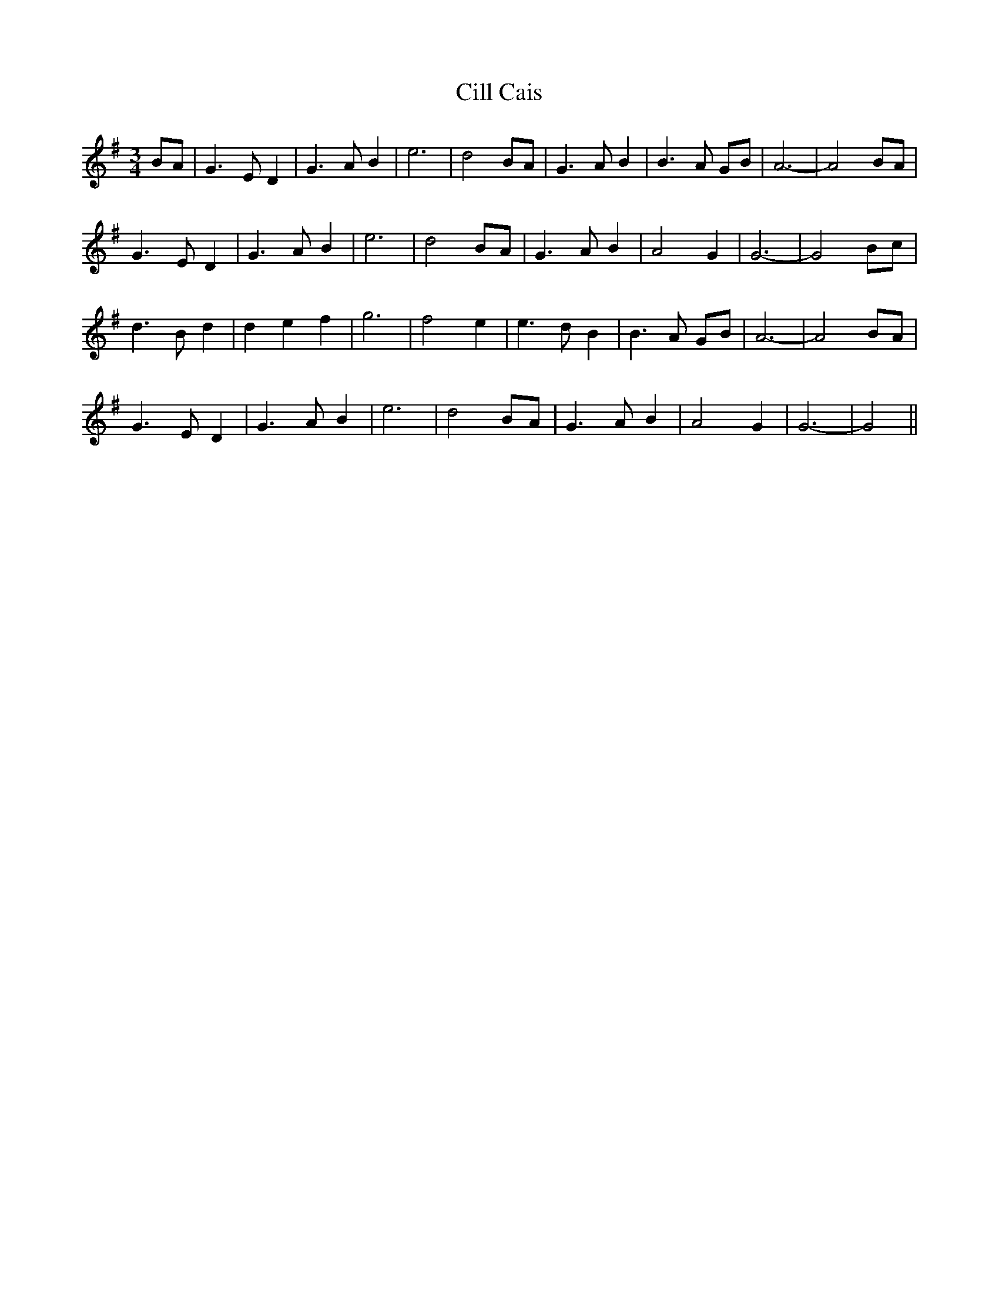 X: 7190
T: Cill Cais
R: waltz
M: 3/4
K: Gmajor
BA|G3 E D2|G3 A B2|e6|d4 BA|G3 A B2|B3 A GB|A6-|A4 BA|
G3 E D2|G3 A B2|e6|d4 BA|G3 A B2|A4 G2|G6-|G4 Bc|
d3 B d2|d2 e2 f2|g6|f4 e2|e3 d B2|B3 A GB|A6-|A4 BA|
G3 E D2|G3 A B2|e6|d4 BA|G3 A B2|A4 G2|G6-|G4||

